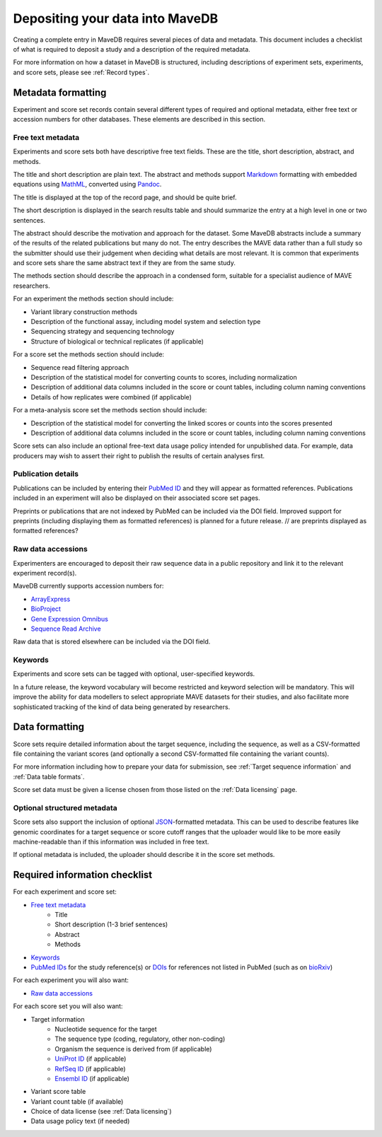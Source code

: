 Depositing your data into MaveDB
=======================================

Creating a complete entry in MaveDB requires several pieces of data and metadata.
This document includes a checklist of what is required to deposit a study and a description of the required metadata.

For more information on how a dataset in MaveDB is structured,
including descriptions of experiment sets, experiments, and score sets,
please see :ref:`Record types`.

Metadata formatting
###################################

Experiment and score set records contain several different types of required and optional metadata,
either free text or accession numbers for other databases.
These elements are described in this section.

Free text metadata
-----------------------------------

Experiments and score sets both have descriptive free text fields.
These are the title, short description, abstract, and methods.

The title and short description are plain text.
The abstract and methods support `Markdown <https://daringfireball.net/projects/markdown/>`_
formatting with embedded equations using `MathML <https://www.w3.org/Math/>`_,
converted using `Pandoc <https://pandoc.org/>`_.

The title is displayed at the top of the record page, and should be quite brief.

The short description is displayed in the search results table and should summarize the entry at a high level in one
or two sentences.

The abstract should describe the motivation and approach for the dataset.
Some MaveDB abstracts include a summary of the results of the related publications but many do not.
The entry describes the MAVE data rather than a full study so the submitter should use their judgement when deciding
what details are most relevant.
It is common that experiments and score sets share the same abstract text if they are from the same study.

The methods section should describe the approach in a condensed form,
suitable for a specialist audience of MAVE researchers.

For an experiment the methods section should include:

* Variant library construction methods
* Description of the functional assay, including model system and selection type
* Sequencing strategy and sequencing technology
* Structure of biological or technical replicates (if applicable)

For a score set the methods section should include:

* Sequence read filtering approach
* Description of the statistical model for converting counts to scores, including normalization
* Description of additional data columns included in the score or count tables, including column naming conventions
* Details of how replicates were combined (if applicable)

For a meta-analysis score set the methods section should include:

* Description of the statistical model for converting the linked scores or counts into the scores presented
* Description of additional data columns included in the score or count tables, including column naming conventions

Score sets can also include an optional free-text data usage policy intended for unpublished data.
For example, data producers may wish to assert their right to publish the results of certain analyses first.

Publication details
-----------------------------------

Publications can be included by entering their `PubMed ID <https://pubmed.ncbi.nlm.nih.gov/>`_ and they will appear
as formatted references.
Publications included in an experiment will also be displayed on their associated score set pages.

Preprints or publications that are not indexed by PubMed can be included via the DOI field.
Improved support for preprints (including displaying them as formatted references) is planned for a future release.
// are preprints displayed as formatted references?

Raw data accessions
-----------------------------------

Experimenters are encouraged to deposit their raw sequence data in a public repository and link it to the relevant
experiment record(s).

MaveDB currently supports accession numbers for:

* `ArrayExpress <https://www.ebi.ac.uk/arrayexpress/>`_
* `BioProject <https://www.ncbi.nlm.nih.gov/bioproject/>`_
* `Gene Expression Omnibus <https://www.ncbi.nlm.nih.gov/geo/>`_
* `Sequence Read Archive <https://www.ncbi.nlm.nih.gov/sra>`_

Raw data that is stored elsewhere can be included via the DOI field.

Keywords
-----------------------------------

Experiments and score sets can be tagged with optional, user-specified keywords.

In a future release, the keyword vocabulary will become restricted and keyword selection will be mandatory.
This will improve the ability for data modellers to select appropriate MAVE datasets for their studies,
and also facilitate more sophisticated tracking of the kind of data being generated by researchers.

Data formatting
###################################

Score sets require detailed information about the target sequence, including the sequence,
as well as a CSV-formatted file containing the variant scores
(and optionally a second CSV-formatted file containing the variant counts).

For more information including how to prepare your data for submission,
see :ref:`Target sequence information` and :ref:`Data table formats`.

Score set data must be given a license chosen from those listed on the :ref:`Data licensing` page.

Optional structured metadata
-----------------------------------

Score sets also support the inclusion of optional `JSON <https://www.json.org/>`_-formatted metadata.
This can be used to describe features like genomic coordinates for a target sequence or score cutoff ranges that the
uploader would like to be more easily machine-readable than if this information was included in free text.

If optional metadata is included, the uploader should describe it in the score set methods.

Required information checklist
###################################

For each experiment and score set:

* `Free text metadata`_
    * Title
    * Short description (1-3 brief sentences)
    * Abstract
    * Methods
* `Keywords`_
* `PubMed IDs <https://pubmed.ncbi.nlm.nih.gov/>`_ for the study reference(s) or `DOIs <https://www.doi.org/>`_
  for references not listed in PubMed (such as on `bioRxiv <https://www.biorxiv.org/>`_)

For each experiment you will also want:

* `Raw data accessions`_

For each score set you will also want:

* Target information
    * Nucleotide sequence for the target
    * The sequence type (coding, regulatory, other non-coding)
    * Organism the sequence is derived from (if applicable)
    * `UniProt ID <https://www.uniprot.org/>`_ (if applicable)
    * `RefSeq ID <https://www.ncbi.nlm.nih.gov/refseq/>`_ (if applicable)
    * `Ensembl ID <https://www.ensembl.org>`_ (if applicable)

* Variant score table
* Variant count table (if available)
* Choice of data license (see :ref:`Data licensing`)
* Data usage policy text (if needed)
